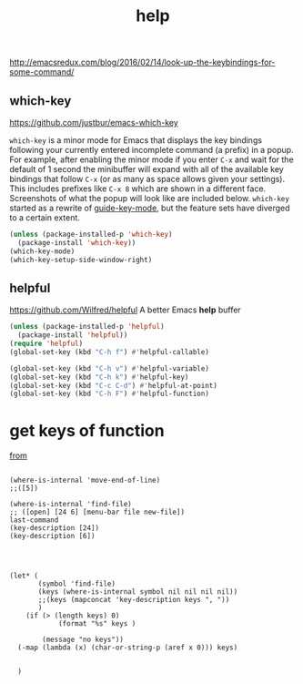 #+TITLE: help

http://emacsredux.com/blog/2016/02/14/look-up-the-keybindings-for-some-command/

** which-key
 https://github.com/justbur/emacs-which-key

 =which-key= is a minor mode for Emacs that displays the key bindings
   following your currently entered incomplete command (a prefix) in a
   popup. For example, after enabling the minor mode if you enter =C-x= and wait
   for the default of 1 second the minibuffer will expand with all of the
   available key bindings that follow =C-x= (or as many as space allows given
   your settings).  This includes prefixes like =C-x 8= which are shown in a
   different face. Screenshots of what the popup will look like are included
   below. =which-key= started as a rewrite of [[https://github.com/kai2nenobu/guide-key][guide-key-mode]], but the feature
   sets have diverged to a certain extent.

#+BEGIN_SRC emacs-lisp 
(unless (package-installed-p 'which-key)
  (package-install 'which-key))
(which-key-mode)
(which-key-setup-side-window-right)
#+END_SRC
 

** helpful
https://github.com/Wilfred/helpful
A better Emacs *help* buffer

#+BEGIN_SRC emacs-lisp :results silent
(unless (package-installed-p 'helpful)
  (package-install 'helpful))
(require 'helpful)
(global-set-key (kbd "C-h f") #'helpful-callable)

(global-set-key (kbd "C-h v") #'helpful-variable)
(global-set-key (kbd "C-h k") #'helpful-key)
(global-set-key (kbd "C-c C-d") #'helpful-at-point)
(global-set-key (kbd "C-h F") #'helpful-function)

#+END_SRC






* get keys of function
[[/usr/local/Cellar/emacs/HEAD-8c6a502_1/share/emacs/27.0.50/lisp/help.el.gz::558][from]] 

#+BEGIN_SRC  :eval never

(where-is-internal 'move-end-of-line)
;;([5])

(where-is-internal 'find-file)
;; ([open] [24 6] [menu-bar file new-file])
last-command
(key-description [24])
(key-description [6])




(let* (
       (symbol 'find-file) 
       (keys (where-is-internal symbol nil nil nil nil))
       ;;(keys (mapconcat 'key-description keys ", "))
       )
	(if (> (length keys) 0)
			(format "%s" keys )
	  
		(message "no keys"))
  (-map (lambda (x) (char-or-string-p (aref x 0))) keys)

  
  )
#+END_SRC



